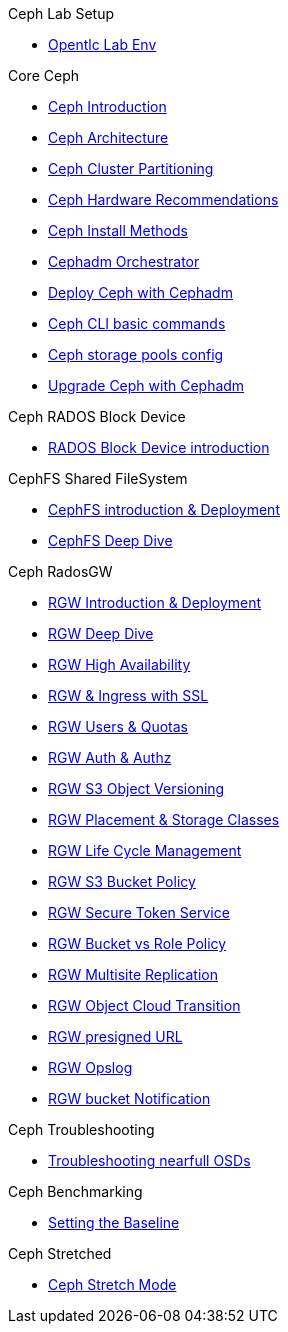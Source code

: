 .Ceph Lab Setup
* xref:opentlc_lab_env.adoc[Opentlc Lab Env]

.Core Ceph
* xref:ceph_introduction.adoc[Ceph Introduction]
* xref:ceph_architecture.adoc[Ceph Architecture]
* xref:ceph_cluster_partitioning.adoc[Ceph Cluster Partitioning]
* xref:ceph_hardware.adoc[Ceph Hardware Recommendations]
* xref:ceph_deployment_intro.adoc[Ceph Install Methods ]
* xref:ceph_cephadm_intro.adoc[Cephadm Orchestrator]
* xref:ceph_deploy_basic.adoc[Deploy Ceph with Cephadm]
* xref:ceph_cli_intro.adoc[Ceph CLI basic commands]
* xref:ceph_pools.adoc[Ceph storage pools config]
* xref:ceph-upgrades_cephadm.adoc[Upgrade Ceph with Cephadm]

.Ceph RADOS Block Device
* xref:cephrbd_intro.adoc[RADOS Block Device introduction]

.CephFS Shared FileSystem
* xref:cephfs_intro.adoc[CephFS introduction & Deployment]
* xref:cephfs_advanced.adoc[CephFS Deep Dive]
 
.Ceph RadosGW
* xref:radosgw_intro.adoc[RGW Introduction & Deployment]
* xref:radosgw_arch_deep_dive.adoc[RGW Deep Dive]
* xref:radosgw_ha.adoc[RGW High Availability]
* xref:radosgw_ssl.adoc[RGW & Ingress with SSL]
* xref:radosgw_users_quotas.adoc[RGW Users & Quotas]
* xref:radosgw_auth.adoc[RGW Auth & Authz]
* xref:radosgw_object_versioning.adoc[RGW S3 Object Versioning]
* xref:radosgw_placement_and_storage_classes.adoc[RGW Placement & Storage Classes]
* xref:radosgw_life_cycle_management.adoc[RGW Life Cycle Management]
* xref:radosgw_bucket_policy.adoc[RGW S3 Bucket Policy]
* xref:radosgw_sts_introduction.adoc[RGW Secure Token Service]
* xref:radosgw_sts_bucket_role_policy.adoc[RGW Bucket vs Role Policy]
* xref:radosgw_multisite.adoc[RGW Multisite Replication]
* xref:radosgw_cloudsync.adoc[RGW Object Cloud Transition]
* xref:radosgw_presignedurl.adoc[RGW presigned URL]
* xref:radosgw_opslog.adoc[RGW Opslog]
* xref:radosgw_bucket_notification.adoc[RGW bucket Notification]

.Ceph Troubleshooting 
* xref:trouble-shooting-nearfull-osds.adoc[Troubleshooting nearfull OSDs]

.Ceph Benchmarking
* xref:ceph_performance_example.adoc[Setting the Baseline]

.Ceph Stretched
* xref:rhcs-stretched-deploy.adoc[Ceph Stretch Mode]
